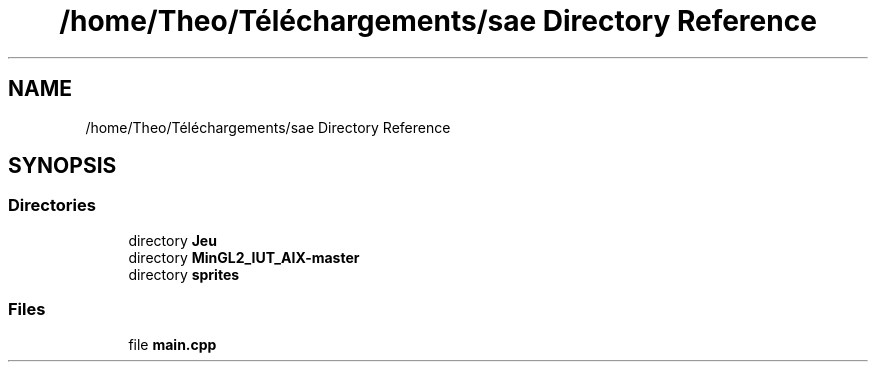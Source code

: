 .TH "/home/Theo/Téléchargements/sae Directory Reference" 3 "Sun Jan 12 2025" "My Project" \" -*- nroff -*-
.ad l
.nh
.SH NAME
/home/Theo/Téléchargements/sae Directory Reference
.SH SYNOPSIS
.br
.PP
.SS "Directories"

.in +1c
.ti -1c
.RI "directory \fBJeu\fP"
.br
.ti -1c
.RI "directory \fBMinGL2_IUT_AIX\-master\fP"
.br
.ti -1c
.RI "directory \fBsprites\fP"
.br
.in -1c
.SS "Files"

.in +1c
.ti -1c
.RI "file \fBmain\&.cpp\fP"
.br
.in -1c
